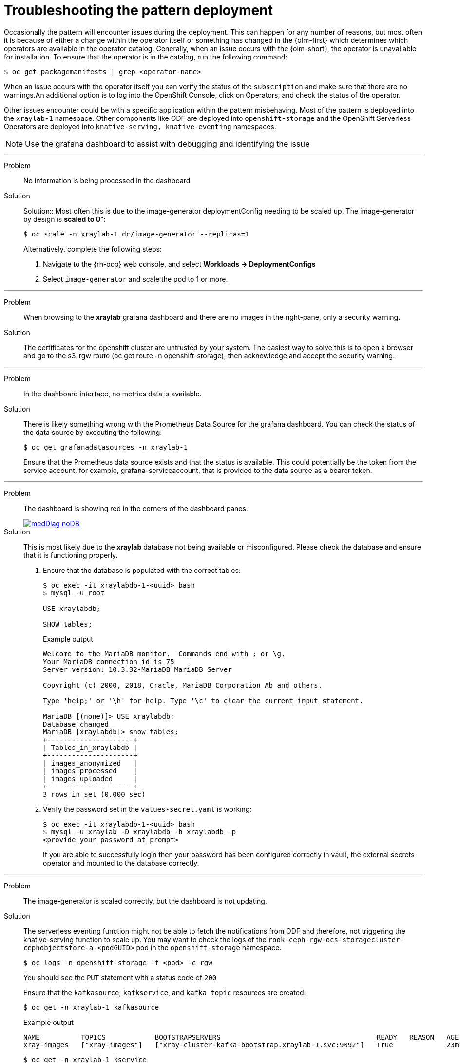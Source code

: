 :_content-type: REFERENCE
:imagesdir: ../../../images

[id="troubleshooting-the-pattern-deployment-troubleshooting"]
= Troubleshooting the pattern deployment

Occasionally the pattern will encounter issues during the deployment. This can happen for any number of reasons, but most often it is because of either a change within the operator itself or something has changed in the {olm-first} which determines which operators are available in the operator catalog. Generally, when an issue occurs with the {olm-short}, the operator is unavailable for installation. To ensure that the operator is in the catalog, run the following command:

[source,terminal]
----
$ oc get packagemanifests | grep <operator-name>
----

When an issue occurs with the operator itself you can verify the status of the `subscription` and make sure that there are no warnings.An additional option is to log into the OpenShift Console, click on Operators, and check the status of the operator.

Other issues encounter could be with a specific application within the pattern misbehaving. Most of the pattern is deployed into the `xraylab-1` namespace. Other components like ODF are deployed into `openshift-storage` and the OpenShift Serverless Operators are deployed into `knative-serving, knative-eventing` namespaces.

[NOTE]
====
Use the grafana dashboard to assist with debugging and identifying the issue
====

'''
Problem:: No information is being processed in the dashboard

Solution:: Solution:: Most often this is due to the image-generator deploymentConfig needing to be scaled up. The image-generator by design is *scaled to 0*":
+
[source,terminal]
----
$ oc scale -n xraylab-1 dc/image-generator --replicas=1
----
+
Alternatively, complete the following steps:

. Navigate to the {rh-ocp} web console, and select *Workloads → DeploymentConfigs*
. Select `image-generator` and scale the pod to 1 or more.
//AI: Needs review

'''
Problem:: When browsing to the *xraylab* grafana dashboard and there are no images in the right-pane, only a security warning.

Solution:: The certificates for the openshift cluster are untrusted by your system. The easiest way to solve this is to open a browser and go to the s3-rgw route (oc get route -n openshift-storage), then acknowledge and accept the security warning.

'''
Problem:: In the dashboard interface, no metrics data is available.

Solution:: There is likely something wrong with the Prometheus Data Source for the grafana dashboard. You can check the status of the data source by executing the following:
+
[source,terminal]
----
$ oc get grafanadatasources -n xraylab-1
----
+
Ensure that the Prometheus data source exists and that the status is available. This could potentially be the token from the service account, for example, grafana-serviceaccount, that is provided to the data source as a bearer token.

'''
Problem:: The dashboard is showing red in the corners of the dashboard panes.
+
image::medical-edge/medDiag-noDB.png[link="/images/medical-edge/medDiag-noDB.png"]

Solution:: This is most likely due to the *xraylab* database not being available or misconfigured. Please check the database and ensure that it is functioning properly.

. Ensure that the database is populated with the correct tables:
+
[source,terminal]
----
$ oc exec -it xraylabdb-1-<uuid> bash
$ mysql -u root

USE xraylabdb;

SHOW tables;
----
+
.Example output
[source,terminal]
----

Welcome to the MariaDB monitor.  Commands end with ; or \g.
Your MariaDB connection id is 75
Server version: 10.3.32-MariaDB MariaDB Server

Copyright (c) 2000, 2018, Oracle, MariaDB Corporation Ab and others.

Type 'help;' or '\h' for help. Type '\c' to clear the current input statement.

MariaDB [(none)]> USE xraylabdb;
Database changed
MariaDB [xraylabdb]> show tables;
+---------------------+
| Tables_in_xraylabdb |
+---------------------+
| images_anonymized   |
| images_processed    |
| images_uploaded     |
+---------------------+
3 rows in set (0.000 sec)
----
+
. Verify the password set in the `values-secret.yaml` is working:
+
[source,terminal]
----
$ oc exec -it xraylabdb-1-<uuid> bash
$ mysql -u xraylab -D xraylabdb -h xraylabdb -p
<provide_your_password_at_prompt>
----
+
If you are able to successfully login then your password has been configured correctly in vault, the external secrets operator and mounted to the database correctly.

'''
Problem:: The image-generator is scaled correctly, but the dashboard is not updating.

Solution:: The serverless eventing function might not be able to fetch the notifications from ODF and therefore, not triggering the knative-serving function to scale up. You may want to check the logs of the `rook-ceph-rgw-ocs-storagecluster-cephobjectstore-a-<podGUID>` pod in the `openshift-storage` namespace.
+
[source,terminal]
----
$ oc logs -n openshift-storage -f <pod> -c rgw
----
+
You should see the `PUT` statement with a status code of `200`
+
Ensure that the `kafkasource`, `kafkservice`, and `kafka topic` resources are created:
+
[source,terminal]
----
$ oc get -n xraylab-1 kafkasource
----
+
.Example output
[source,terminal]
----
NAME          TOPICS            BOOTSTRAPSERVERS                                      READY   REASON   AGE
xray-images   ["xray-images"]   ["xray-cluster-kafka-bootstrap.xraylab-1.svc:9092"]   True             23m
----
+
[source,terminal]
----
$ oc get -n xraylab-1 kservice
----
+
.Example output
[source,terminal]
----
NAME              URL                                                  LATESTCREATED           LATESTREADY             READY   REASON
risk-assessment   https://risk-assessment-xraylab-1.apps.<SUBDOMAIN>   risk-assessment-00001   risk-assessment-00001   True
----
+
[source,terminal]
----
$ oc get -n xraylab-1 kafkatopics
----
+
.Example output
[source,terminal]
----
NAME                                                                                               CLUSTER        PARTITIONS   REPLICATION FACTOR   READY
consumer-offsets---84e7a678d08f4bd226872e5cdd4eb527fadc1c6a                                        xray-cluster   50           1                    True
strimzi-store-topic---effb8e3e057afce1ecf67c3f5d8e4e3ff177fc55                                     xray-cluster   1            3                    True
strimzi-topic-operator-kstreams-topic-store-changelog---b75e702040b99be8a9263134de3507fc0cc4017b   xray-cluster   1            1                    True
xray-images                                                                                        xray-cluster   1            1                    True
----

'''